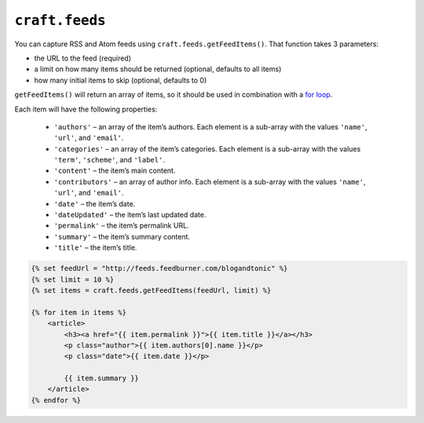 ``craft.feeds``
===============

You can capture RSS and Atom feeds using ``craft.feeds.getFeedItems()``. That function takes 3 parameters:

* the URL to the feed (required)
* a limit on how many items should be returned (optional, defaults to all items)
* how many initial items to skip (optional, defaults to 0)

``getFeedItems()`` will return an array of items, so it should be used in combination with a `for loop <http://twig.sensiolabs.org/doc/tags/for.html>`_.

Each item will have the following properties:


    * ``'authors'`` – an array of the item’s authors. Each element is a sub-array with the values ``'name'``, ``'url'``, and ``'email'``.
    * ``'categories'`` – an array of the item’s categories. Each element is a sub-array with the values ``'term'``, ``'scheme'``, and ``'label'``.
    * ``'content'`` – the item’s main content.
    * ``'contributors'`` – an array of author info. Each element is a sub-array with the values ``'name'``, ``'url'``, and ``'email'``.
    * ``'date'`` – the item’s date.
    * ``'dateUpdated'`` – the item’s last updated date.
    * ``'permalink'`` – the item’s permalink URL.
    * ``'summary'`` – the item’s summary content.
    * ``'title'`` – the item’s title.

.. code-block:: html

    {% set feedUrl = "http://feeds.feedburner.com/blogandtonic" %}
    {% set limit = 10 %}
    {% set items = craft.feeds.getFeedItems(feedUrl, limit) %}

    {% for item in items %}
        <article>
            <h3><a href="{{ item.permalink }}">{{ item.title }}</a></h3>
            <p class="author">{{ item.authors[0].name }}</p>
            <p class="date">{{ item.date }}</p>

            {{ item.summary }}
        </article>
    {% endfor %}
